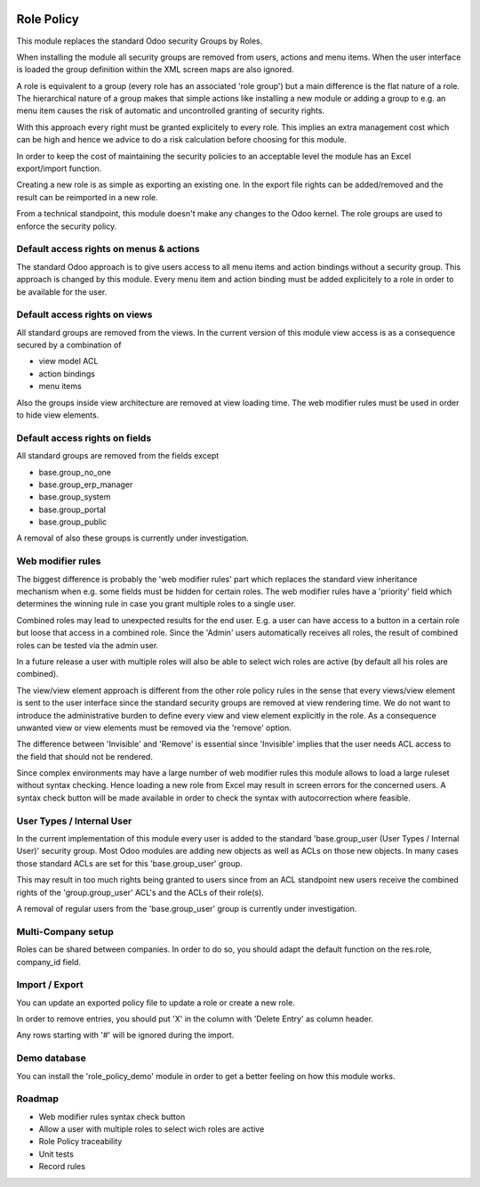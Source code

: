 .. image:: https://img.shields.io/badge/license-AGPL--3-blue.png
   :target: https://www.gnu.org/licenses/agpl
   :alt: License: AGPL-3

===========
Role Policy
===========

This module replaces the standard Odoo security Groups by Roles.


When installing the module all security groups are removed from users, actions and menu items.
When the user interface is loaded the group definition within the XML screen maps are also ignored.


A role is equivalent to a group (every role has an associated 'role group') but a main difference is the flat nature of a role.
The hierarchical nature of a group makes that simple actions like installing a new module or adding a group to e.g. an menu item
causes the risk of automatic and uncontrolled granting of security rights.


With this approach every right must be granted explicitely to every role.
This implies an extra management cost which can be high and hence we advice to do a risk calculation before
choosing for this module.


In order to keep the cost of maintaining the security policies to an acceptable level the module has an Excel export/import function.

Creating a new role is as simple as exporting an existing one.
In the export file rights can be added/removed and the result can be reimported in a new role.

From a technical standpoint, this module doesn't make any changes to the Odoo kernel.
The role groups are used to enforce the security policy.

Default access rights on menus & actions
----------------------------------------

The standard Odoo approach is to give users access to all menu items and action bindings without a security group.
This approach is changed by this module.
Every menu item and action binding must be added explicitely to a role in order to be available for the user.

Default access rights on views
------------------------------

All standard groups are removed from the views.
In the current version of this module view access is as a consequence secured by a combination of

- view model ACL
- action bindings
- menu items

Also the groups inside view architecture are removed at view loading time.
The web modifier rules must be used in order to hide view elements.


Default access rights on fields
-------------------------------

All standard groups are removed from the fields except

- base.group_no_one
- base.group_erp_manager
- base.group_system
- base.group_portal
- base.group_public

A removal of also these groups is currently under investigation.

Web modifier rules
------------------

The biggest difference is probably the 'web modifier rules' part which replaces the standard view inheritance mechanism when
e.g. some fields must be hidden for certain roles.
The web modifier rules have a 'priority' field which determines the winning rule in case you grant multiple roles to a single user.

Combined roles may lead to unexpected results for the end user.
E.g. a user can have access to a button in a certain role but loose that access in a combined role.
Since the 'Admin' users automatically receives all roles, the result of combined roles can be tested via the admin user.

In a future release a user with multiple roles will also be able to select wich roles are active (by default all his roles are combined).

The view/view element approach is different from the other role policy rules in the sense that every views/view element is sent to the
user interface since the standard security groups are removed at view rendering time. We do not want to introduce the administrative
burden to define every view and view element explicitly in the role.
As a consequence unwanted view or view elements must be removed via the 'remove' option.

The difference between 'Invisible' and 'Remove' is essential since 'Invisible' implies that the user needs ACL access to the field that should not
be rendered.

Since complex environments may have a large number of web modifier rules this module allows to load a large ruleset without syntax checking.
Hence loading a new role from Excel may result in screen errors for the concerned users. A syntax check button will be made available in order to
check the syntax with autocorrection where feasible.

User Types / Internal User
--------------------------

In the current implementation of this module every user is added to the standard 'base.group_user (User Types / Internal User)' security group.
Most Odoo modules are adding new objects as well as ACLs on those new objects.
In many cases those standard ACLs are set for this 'base.group_user' group.

This may result in too much rights being granted to users since from an ACL standpoint new users receive the combined rights
of the 'group.group_user' ACL's and the ACLs of their role(s).

A removal of regular users from the 'base.group_user' group is currently under investigation.

Multi-Company setup
-------------------

Roles can be shared between companies.
In order to do so, you should adapt the default function on the res.role, company_id field.

Import / Export
---------------

You can update an exported policy file to update a role or create a new role.

In order to remove entries, you should put 'X' in the column with 'Delete Entry' as column header.

Any rows starting with '#' will be ignored during the import.

Demo database
-------------

You can install the 'role_policy_demo' module in order to get a better feeling on how this module works.


Roadmap
-------

- Web modifier rules syntax check button
- Allow a user with multiple roles to select wich roles are active
- Role Policy traceability
- Unit tests
- Record rules
